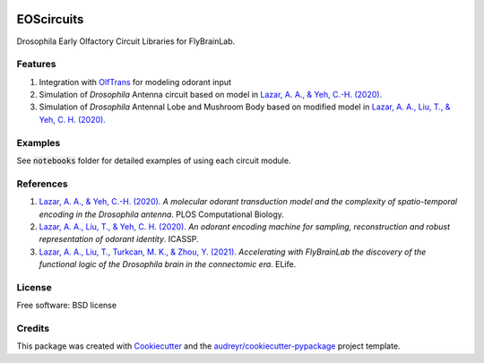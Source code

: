 .. image:: ./ffbo_logo.png
   :align: center
   :width: 150

===========
EOScircuits
===========

Drosophila Early Olfactory Circuit Libraries for FlyBrainLab.


Features
--------

1. Integration with `OlfTrans`_ for modeling odorant input
2. Simulation of *Drosophila* Antenna circuit based on model in `Lazar, A. A., & Yeh, C.-H. (2020).`_
3. Simulation of *Drosophila* Antennal Lobe and Mushroom Body based on modified model in `Lazar, A. A., Liu, T., & Yeh, C. H. (2020).`_

Examples
--------
See :code:`notebooks` folder for detailed examples of using each circuit module.

References
----------

1. `Lazar, A. A., & Yeh, C.-H. (2020).`_ *A molecular odorant transduction model and the complexity of spatio-temporal encoding in the Drosophila antenna*. PLOS Computational Biology.
2. `Lazar, A. A., Liu, T., & Yeh, C. H. (2020).`_ *An odorant encoding machine for sampling, reconstruction and robust representation of odorant identity*. ICASSP.
3. `Lazar, A. A., Liu, T., Turkcan, M. K., & Zhou, Y. (2021).`_ *Accelerating with FlyBrainLab the discovery of the functional logic of the Drosophila brain in the connectomic era*. ELife.
    

License
-------
Free software: BSD license


Credits
-------

This package was created with Cookiecutter_ and the `audreyr/cookiecutter-pypackage`_ project template.

.. _Cookiecutter: https://github.com/audreyr/cookiecutter
.. _`audreyr/cookiecutter-pypackage`: https://github.com/audreyr/cookiecutter-pypackage
.. _`Lazar, A. A., & Yeh, C.-H. (2020).`: https://doi.org/10.1371/journal.pcbi.1007751
.. _`Lazar, A. A., Liu, T., & Yeh, C. H. (2020).`: https://doi.org/10.1109/ICASSP40776.2020.9054588
.. _`Lazar, A. A., Liu, T., Turkcan, M. K., & Zhou, Y. (2021).`: https://doi.org/10.7554/eLife.62362
.. _`OlfTrans`: https://github.com/FlyBrainLab/OlfTrans
